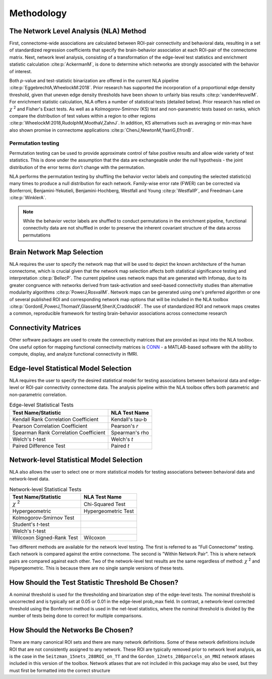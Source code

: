 Methodology
================================

The Network Level Analysis (NLA) Method
^^^^^^^^^^^^^^^^^^^^^^^^^^^^^^^^^^^^^^^^^^^^

First, connectome-wide associations are calculated between ROI-pair connectivity and behavioral data,
resulting in a set of standardized regression coefficients that specify the brain-behavior association at
each ROI-pair of the connectome matrix. Next, network level analysis, consisting of a transformation of the
edge-level test statistics and enrichment statistic calculation :cite:p:`AckermanM`, is done to determine which networks are
strongly associated with the behavior of interest.

Both *p*-value and test-statistic binarization are offered in the current NLA pipeline :cite:p:`EggebrechtA,WheelockM:2018`. Prior research has
supported the incorporation of a proportional edge density threshold, given that uneven edge density
thresholds have been shown to unfairly bias results :cite:p:`vandenHeuvelM`.
For enrichment statistic calculation, NLA offers a number of statistical tests (detailed below). Prior research has relied on
:math:`\chi` :sup:`2` and Fisher's Exact tests. As well as a Kolmogorov-Smirnov (KS) test and non-parametric tests
based on ranks, which compare the distribution of test values within a region to other regions :cite:p:`WheelockM:2018,RudolphM,MoothaV,ZahnJ`. In
addition, KS alternatives such as averaging or min-max have also shown promise in connectome
applications :cite:p:`ChenJ,NewtonM,YaariG,EfronB`.

Permutation testing
""""""""""""""""""""""""""""""""""""""""""""""""""

Permutation testing can be used to provide approximate control of false positive results and allow wide variety of test statistics.
This is done under the assumption that the data are exchangeable under the null hypothesis - the joint distribution of the
error terms don't change with the permutation. 

NLA performs the permutation testing by shuffling the behavior vector labels and computing the selected statistic(s) many
times to produce a null distribution for each network. Family-wise error rate (FWER) can be corrected via Bonferroni, Benjamini-Yekutieli,
Benjamini-Hochberg, Westfall and Young :cite:p:`WestfallP`, and Freedman-Lane :cite:p:`WinklerA`.

.. NLA then conducts data-driven permutation testing to establish significance. In the NLA toolbox, network
.. level significance is determined by comparing each measured enrichment statistic to permuted
.. enrichment *p*-values which are calculated by randomly shuffling behavior vector labels and computing
.. the enrichment statistic many times to produce a null distribution for each network. The FPR is controlled
.. at the network level using Bonferroni correction. Therefore, NLA is able to retain edge-level correlations
.. within each network module, but network communities are used to reduce the number of comparisons
.. and control the FPR at the network level. After significance is determined, the pipeline allows users to
.. create publication quality images to visualize network level findings both in connectome format and on
.. the surface of the brain.

.. note::
    While the behavior vector labels are shuffled to conduct permutations in the enrichment pipeline,
    functional connectivity data are not shuffled in order to preserve the inherent covariant structure of the
    data across permutations


Brain Network Map Selection
^^^^^^^^^^^^^^^^^^^^^^^^^^^^^^^^^

NLA requires the user to specify the network map that will be used to depict the known architecture of the
human connectome, which is crucial given that the network map selection affects both statistical
significance testing and interpretation :cite:p:`BellecP`. The current pipeline uses network maps that are generated with
Infomap, due to its greater congruence with networks derived from task-activation and seed-based
connectivity studies than alternative modularity algorithms :cite:p:`PowerJ,RosvallM`. Network maps can be generated using
one's preferred algorithm or one of several published ROI and corresponding network map options that
will be included in the NLA toolbox :cite:p:`GordonE,PowerJ,ThomasY,GlasserM,ShenX,CraddockR`. The use of standardized ROI and network maps creates a
common, reproducible framework for testing brain-behavior associations across connectome research

Connectivity Matrices
^^^^^^^^^^^^^^^^^^^^^^^^^^^^^^^^^^^^^^^^^

Other software packages are used to create the connectivity matrices that are provided as input into the
NLA toolbox. One useful option for mapping functional connectivity matrices is `CONN <https://web.conn-toolbox.org/>`_ - a MATLAB-based
software with the ability to compute, display, and analyze functional connectivity in fMRI.

Edge-level Statistical Model Selection
^^^^^^^^^^^^^^^^^^^^^^^^^^^^^^^^^^^^^^^^^^^^^^^^^^^^^^^^^^^^^^

NLA requires the user to specify the desired statistical model for testing associations between
behavioral data and edge-level or ROI-pair connectivity connectome data. The analysis pipeline within
the NLA toolbox offers both parametric and non-parametric correlation.

.. list-table:: Edge-level Statistical Tests
    :header-rows: 1

    * - Test Name/Statistic
      - NLA Test Name
    * - Kendall Rank Correlation Coefficient
      - Kendall's tau-b
    * - Pearson Correlation Coefficient
      - Pearson's *r*
    * - Spearman Rank Correlation Coefficient
      - Spearman's rho
    * - Welch's *t*-test
      - Welch's *t*
    * - Paired Difference Test
      - Paired *t*   

Network-level Statistical Model Selection
^^^^^^^^^^^^^^^^^^^^^^^^^^^^^^^^^^^^^^^^^^^^^^^^^^^^^^^^^^^^^^^

NLA also allows the user to select one or more statistical models for testing associations between
behavioral data and network-level data.

.. list-table:: Network-level Statistical Tests
    :header-rows: 1

    * - Test Name/Statistic
      - NLA Test Name
    * - :math:`\chi` :sup:`2`
      - Chi-Squared Test  
    * - Hypergeometric
      - Hypergeometric Test
    * - Kolmogorov-Smirnov Test
      -
    * - Student's *t*-test
      -
    * - Welch's *t*-test
      -
    * - Wilcoxon Signed-Rank Test
      - Wilcoxon
  
Two different methods are available for the network level testing. The first is referred to as "Full Connectome"
testing. Each network is compared against the entire connectome. The second is "Within Network Pair". This is where
network pairs are compared against each other. Two of the network-level test results are the same regardless of method:
:math:`\chi` :sup:`2` and Hypergeometric. This is because there are no single sample versions of these tests.

How Should the Test Statistic Threshold Be Chosen?
^^^^^^^^^^^^^^^^^^^^^^^^^^^^^^^^^^^^^^^^^^^^^^^^^^^^^^^^^^^^^^^^^^

A nominal threshold is used for the thresholding and binarization step of the edge-level tests. The
nominal threshold is uncorrected and is typically set at 0.05 or 0.01 in the edge-level prob_max field. In
contrast, a network-level corrected threshold using the Bonferroni method is used in the net-level
statistics, where the nominal threshold is divided by the number of tests being done to correct for
multiple comparisons.

How Should the Networks Be Chosen?
^^^^^^^^^^^^^^^^^^^^^^^^^^^^^^^^^^^^^^^^^^^^^^^^^^^

There are many canonical ROI sets and there are many network definitions. Some of these network
definitions include ROI that are not consistently assigned to any network. These ROI are typically removed
prior to network level analysis, as is the case in the ``Seitzman_15nets_288ROI_on_TT`` and the
``Gordon_12nets_286parcels_on_MNI`` network atlases included in this version of the toolbox. Network
atlases that are not included in this package may also be used, but they must first be formatted into the 
correct structure